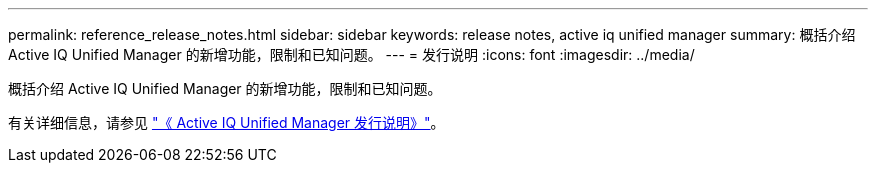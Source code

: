 ---
permalink: reference_release_notes.html 
sidebar: sidebar 
keywords: release notes, active iq unified manager 
summary: 概括介绍 Active IQ Unified Manager 的新增功能，限制和已知问题。 
---
= 发行说明
:icons: font
:imagesdir: ../media/


[role="lead"]
概括介绍 Active IQ Unified Manager 的新增功能，限制和已知问题。

有关详细信息，请参见 https://library.netapp.com/ecm/ecm_download_file/ECMLP2879275["《 Active IQ Unified Manager 发行说明》"]。
